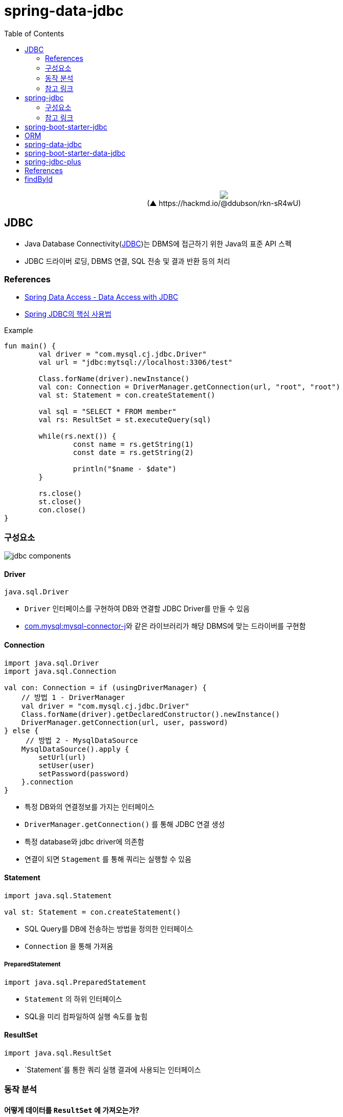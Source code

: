 = spring-data-jdbc
:toc:
:source-highlighter: highlight.js

++++
<p align="center">
  <img src="https://i.imgur.com/ial4kTJ.jpg">
  <br>(▲ https://hackmd.io/@ddubson/rkn-sR4wU)
</p>
++++

== JDBC

* Java Database Connectivity(https://www.oracle.com/java/technologies/javase/javase-tech-database.html[JDBC])는 DBMS에 접근하기 위한 Java의 표준 API 스펙
* JDBC 드라이버 로딩, DBMS 연결, SQL 전송 및 결과 반환 등의 처리

=== References

* https://godekdls.github.io/Spring%20Data%20Access/dataaccesswithjdbc/[Spring Data Access - Data Access with JDBC]
* https://github.com/benelog/spring-jdbc-tips/blob/master/spring-jdbc-core.md[Spring JDBC의 핵심 사용법]


[source, kotlin]
.Example
----
fun main() {
	val driver = "com.mysql.cj.jdbc.Driver"
	val url = "jdbc:mytsql://localhost:3306/test"

	Class.forName(driver).newInstance()
	val con: Connection = DriverManager.getConnection(url, "root", "root")
	val st: Statement = con.createStatement()

	val sql = "SELECT * FROM member"
	val rs: ResultSet = st.executeQuery(sql)

	while(rs.next()) {
		const name = rs.getString(1)
		const date = rs.getString(2)

		println("$name - $date")
	}

	rs.close()
	st.close()
	con.close()
}
----

=== 구성요소

image:jdbc-components.png[]

==== Driver

[source, kotlin]
----
java.sql.Driver
----

* `Driver` 인터페이스를 구현하여 DB와 연결할 JDBC Driver를 만들 수 있음
* https://mvnrepository.com/artifact/com.mysql/mysql-connector-j[com.mysql:mysql-connector-j]와 같은 라이브러리가 해당 DBMS에 맞는 드라이버를 구현함

==== Connection

[source, kotlin]
----
import java.sql.Driver
import java.sql.Connection

val con: Connection = if (usingDriverManager) {
    // 방법 1 - DriverManager
    val driver = "com.mysql.cj.jdbc.Driver"
    Class.forName(driver).getDeclaredConstructor().newInstance()
    DriverManager.getConnection(url, user, password)
} else {
     // 방법 2 - MysqlDataSource
    MysqlDataSource().apply {
        setUrl(url)
        setUser(user)
        setPassword(password)
    }.connection
}
----
** 특정 DB와의 연결정보를 가지는 인터페이스
** `DriverManager.getConnection()` 를 통해 JDBC 연결 생성
** 특정 database와 jdbc driver에 의존함
** 연결이 되면 `Stagement` 를 통해 쿼리는 실행할 수 있음

==== Statement

[source, kotlin]
----
import java.sql.Statement

val st: Statement = con.createStatement()
----

* SQL Query를 DB에 전송하는 방법을 정의한 인터페이스
* `Connection` 을 통해 가져옴

===== PreparedStatement

[source, kotlin]
----
import java.sql.PreparedStatement
----

* `Statement` 의 하위 인터페이스
* SQL을 미리 컴파일하여 실행 속도를 높힘

==== ResultSet

[source, kotlin]
----
import java.sql.ResultSet
----

* `Statement`를 통한 쿼리 실행 결과에 사용되는 인터페이스

=== 동작 분석

==== 어떻게 데이터를 `ResultSet` 에 가져오는가?

* mysql testcontainer 사용한 test case에서 디버깅해봤을 때
** `ResultSet` 의 구현체는 `com.mysql.cj.jdbc.result.ResultSetImpl` 사용함
** 쿼리 실행시 `rowData: ResultsetRows` (실제 인스턴스는 `ResultsetRowsStatic`)필드의 `rows` 에 `Row` 인스턴가 저장되어 있음
`Row` 인스턴스는 `ByteArrayRow` 이고, `internalRowData` 가 byte-array를 가지고 있음
+
image:jdbc-debug.png[]
** DB와 무언가를 통한 통신을 통해 데이터를 byte array로 가져와서 저장하는 것으로 보임.
*** TODO: cursor는 그럼 어떻게 동작할까?
+
[source, kotlin]
----
// MySQL에서 이 설정이 있다면 스트리밍 방식으로 읽는 듯
// https://dev.mysql.com/doc/connector-j/8.0/en/connector-j-reference-implementation-notes.html
val stmt = con.createStatement(
    java.sql.ResultSet.TYPE_FORWARD_ONLY,
    java.sql.ResultSet.CONCUR_READ_ONLY,
).apply {
    fetchSize = Integer.MIN_VALUE
}
----

==== ConnectionPool

* 일정량의 Connection 인스턴스를 미리 만들어서 pool에 저장해두고 사용하기 위함
* HikariCP
** DBCP(Database Connection Pool) 라이브러리
+
[source, kotlin]
----
val config = HikariConfig().apply {
    jdbcUrl = url
    username = user
    this.password = password
}
val ds = HikariDataSource(config)
val con: Connection = ds.connection
----

=== 참고 링크

* https://blog.benelog.net/1898928.html

== spring-jdbc

[subs="quotes"]
----
*org.springframework.boot:spring-jdbc:5.2.9.RELEASE*
> org.springframework:spring-beans:5.2.9.RELEASE
> org.springframework:spring-core:5.2.9.RELEASE
> org.springframework:spring-tx:5.2.9.RELEASE
----

* https://docs.spring.io/spring-framework/docs/current/reference/html/data-access.html#jdbc[spring-jdbc]
* JDBC에서 처리하는 데이터베이스 관련 작업들을 스프링 프레임워크로 위임하고, 별도 API를 통해 데이터베이스 연결 및 쿼리 실행을 함.
* `DataSource` 를 생성하고 `JdbcTemplate` 에 주입하여 사용.
* `JdbcTemplate` 를 통해 JDBC를 편리하게 사용할 수 있음.
* `JdbcTemplate`: 가장 저수준에서 동작하며, Spring 내부적으로 `JdbcTemplate` 을 사용함
** thread-safe 하므로, DAO등에서 맴버 변수로 저장. `DataSource` 만 외부에서 유입받아 초기화해둘 수 있음.
** `NamedParameterJdbcTemplate`: `JdbcTemplate` 을 래핑해서 `?` 가 아닌 이름이 붙은 파라미터 사용할 수 있게함.


[plantuml]
....
@startuml

interface JdbcOperation {
  query(psc, rowMapper): List<T>
}
class JdbcTemplate

interface NamedParameterJdbcOperations
class NamedParameterJdbcTemplate {
  -classicJdbcTemplate: JdbcOperations
}


JdbcOperation <|-- JdbcTemplate
NamedParameterJdbcOperations <|-- NamedParameterJdbcTemplate

NamedParameterJdbcTemplate --> JdbcOperation

@enduml
....

=== 구성요소

==== RowMapper

* `RowMapper`: `ResultSet`(쿼리 결과)에서 원하는 객체로 타입을 변환하는 역할
* BeanPropertyRowMapper
** `DataClassRowMapper`

=== 참고 링크

* https://github.com/benelog/spring-jdbc-tips/blob/master/spring-jdbc-core.md

== spring-boot-starter-jdbc

[subs="quotes"]
----
*org.springframework.boot:spring-boot-starter-jdbc:2.3.4.RELEASE*
> com.zaxxer:HikariCP:3.4.5
> org.springframework.boot:spring-boot-starter:2.3.4.RELEASE
> org.springframework:spring-jdbc:5.2.9.RELEASE
----

* spring-jdbc에 대하여 스프링부트 의존성 관리를 한번에 하고자 wrapping된 모듈.

== ORM

* ORM^Object{sp}Relational{sp}Mapping^
* TODO

== spring-data-jdbc

[subs="quotes"]
----
*org.springframwork.data:spring-data-jdbc:2.0.4.RELEASE*
> org.slf4j-api:1.7.30
> org.springframework.data:spring-data-commons:2.3.4.RELEASE
> org.springframework.data:spring-data-relational:2.0.4.RELEASE
> org.springframework:spring-beans:5.2.9.RELEASE
> org.springframework:spring-context:5.2.9.RELEASE
> org.springframework:spring-core:5.2.9.RELEASE
> org.springframework:spring-jdbc:5.2.9.RELEASE
> org.springframework:spring-tx:5.2.9.RELEASE
----

* https://spring.io/projects/spring-data[Spring Data]의 미션은 데이터 액세스를 위해 친숙하고 일관된 Spring 기반의 프로그래밍 모델을 제공하는 동시에 기본 데이터 저장소의 특수한 특성을 유지하는 것.
* https://spring.io/projects/spring-data-jdbc[Spring Data JDBC]는 Spring Data의 여러 모듈중 하나로, 말 그대로 JDBC를 지원하는 모듈.
* `CrudRepository` 를 활용하여 기본적인 CRUD 구현을 쉽게 함.

== spring-boot-starter-data-jdbc

[subs="quotes"]
----
*org.springframework.boot:spring-boot-starter-data-jdbc:2.3.4.RELEASE*
> org.springframework.boot:spring-boot-starter-jdbc:2.3.4.RELEASE
> org.springframework.data:spring-data-jdbc:2.0.4.RELEASE
----

== spring-jdbc-plus

* https://github.com/naver[네이버]에서 제공하는 Spring Data JDBC 확장 라이브러리.

== References

* https://skyblue300a.tistory.com/7
* https://brunch.co.kr/@springboot/107

---

* JdbcTemplate:
* JdbcOperation: 구현체
* NamedParameterJdbcTemplate
* TransactionManager
* TransactionTemplate
* DataAccessStrategy
- https://github.com/wicksome/TIL/blob/main/spring-framework/jdbc.adoc

== findById

. `CrudRepository` 구현체인 `SimpleJdbcRepository`
.. `JdbcAggregateOperations` 필드의 `findById` 메서드 실행됨
.. `JdbcAggregateOperations` 구현체인 `JdbcAggregateTemplate`
... `DataAccessStrategy` 필드의 `findById` 메서드 호출
.... `DataAccessStrategy` 구현체인 `DefaultDataAccessStrategy`
.... **`SqlGeneratorSource` 필드의 `getSqlGenerator` 메서드 통해서 쿼리 생성**
.... `SqlParamgersFactory` 필드의 `forQueryById` 메서드 통해서 쿼리 파라미터 생성
.... `getEntityRowMapper` 메서드 통해 `RowMapper` 생성
.... `operations: NamedParameterJdbcOperations` 필드의 `queryForObject` 메서드 통해서 쿼리 실행 (w/ rowMapper)
..... `converter: JdbcConverter` 필드의 `query` 메서드 호출
..... `execute` 메서드 호출
..... `DateSourceUtils.getConnection(DataSource)` 메서드 통해서 `Connection` 생성
..... `doInPreparedStatement` 실행
...... `PreparedStatement#executeQuery` 메서드 통해서 `ResultSet` 생성
....... `update`
....... `AbstractQueryProtocol#executeQuery`
....... `ComQuery.sendSubCmd`
..... **쿼리 결과인 `result` 생성**
... `triggerAfterConvert` 메서드 실행

---

* 실제 DB로부터 어떻게 값이 오는지?
* reading converter가 동작할 수 있는지?
* spring batch에서 cursor는 어떻게?